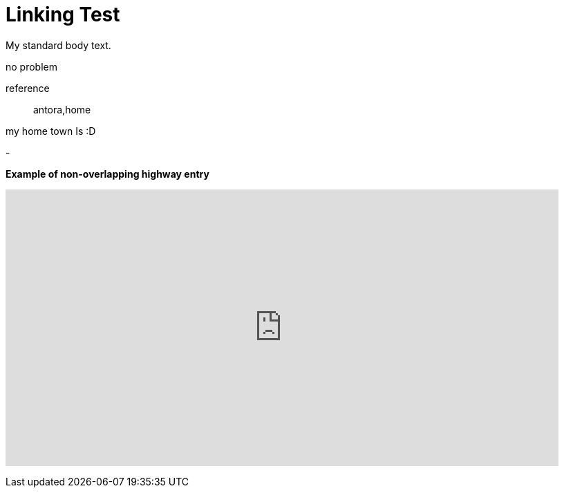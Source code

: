 = Linking Test

My standard body text.


no problem

reference:: antora,home

my home town Is :D


[[JTOne_GeoportalNRW]]
-
++++
<p><b>Example of non-overlapping highway entry</b></p>
<iframe src="https://www.google.com/maps/embed?pb=!1m18!1m12!1m3!1d1122.1541395791855!2d11.585426829286552!3d48.228375892096516!2m3!1f0!2f0!3f0!3m2!1i1024!2i768!4f13.1!3m3!1m2!1s0x0%3A0x0!2zNDjCsDEzJzQyLjIiTiAxMcKwMzUnMDkuNSJF!5e1!3m2!1sde!2sde!4v1595839479484!5m2!1sde!2sde" width="800" height="400" frameborder="0" style="border:0;" allowfullscreen="" aria-hidden="false" tabindex="0"></iframe>
</p>
++++
